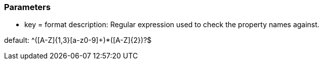 === Parameters

* key = format
description: Regular expression used to check the property names against.

default: ^([A-Z]{1,3}[a-z0-9]+)*([A-Z]{2})?$


